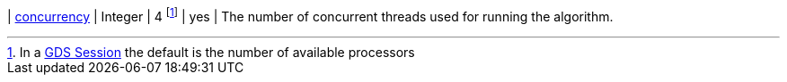 ifeval::[{sequential} != true]
| xref:common-usage/running-algos.adoc#common-configuration-concurrency[concurrency]              | Integer  | 4 footnote:SessionDefault[In a xref:installation/aura-graph-analytics-serverless.adoc[GDS Session] the default is the number of available processors]      | yes      | The number of concurrent threads used for running the algorithm.
endif::[]
// There is no "elseifeval" at the moment
ifeval::[{sequential} == true]
| xref:common-usage/running-algos.adoc#common-configuration-concurrency[concurrency]              | Integer  | 1       | yes      | The algorithm is single-threaded and changing the concurrency parameter has no effect on the runtime.
endif::[]